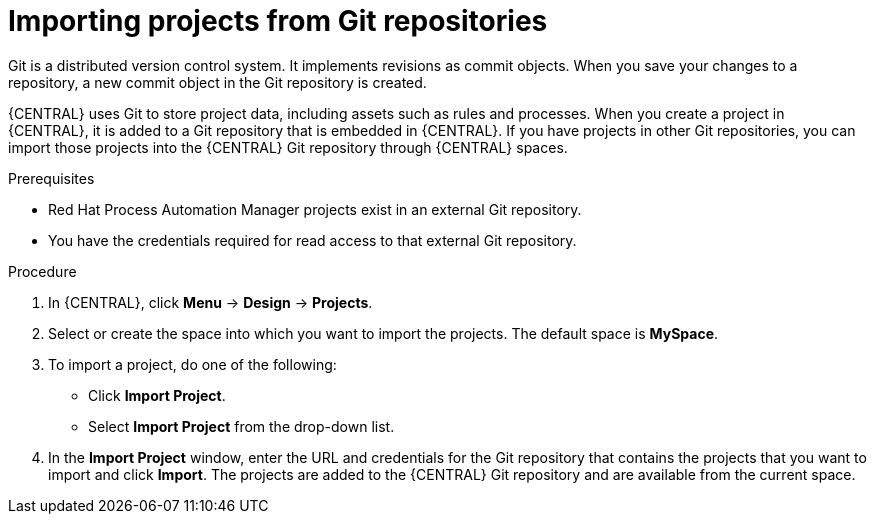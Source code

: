 [id='git-import-proc_{context}']
//Comment - Mark for deletion, duplicate of project-data/git-import-project.adoc
= Importing projects from Git repositories
Git is a distributed version control system. It implements revisions as commit objects. When you save your changes to a repository, a new commit object in the Git repository is created.

{CENTRAL} uses Git to store project data, including assets such as rules and processes. When you create a project in {CENTRAL}, it is added to a Git repository that is embedded in {CENTRAL}. If you have projects in other Git repositories, you can import those projects into the {CENTRAL} Git repository through {CENTRAL} spaces.

.Prerequisites
* Red Hat Process Automation Manager projects exist in an external Git repository.
* You have the credentials required for read access to that external Git repository.

.Procedure
. In {CENTRAL}, click *Menu* -> *Design* -> *Projects*.
. Select or create the space into which you want to import the projects. The default space is *MySpace*.
. To import a project, do one of the following:
* Click *Import Project*.
* Select *Import Project* from the drop-down list.
. In the *Import Project* window, enter the URL and credentials for the Git repository that contains the projects that you want to import and click *Import*. The projects are added to the {CENTRAL} Git repository and are available from the current space.
